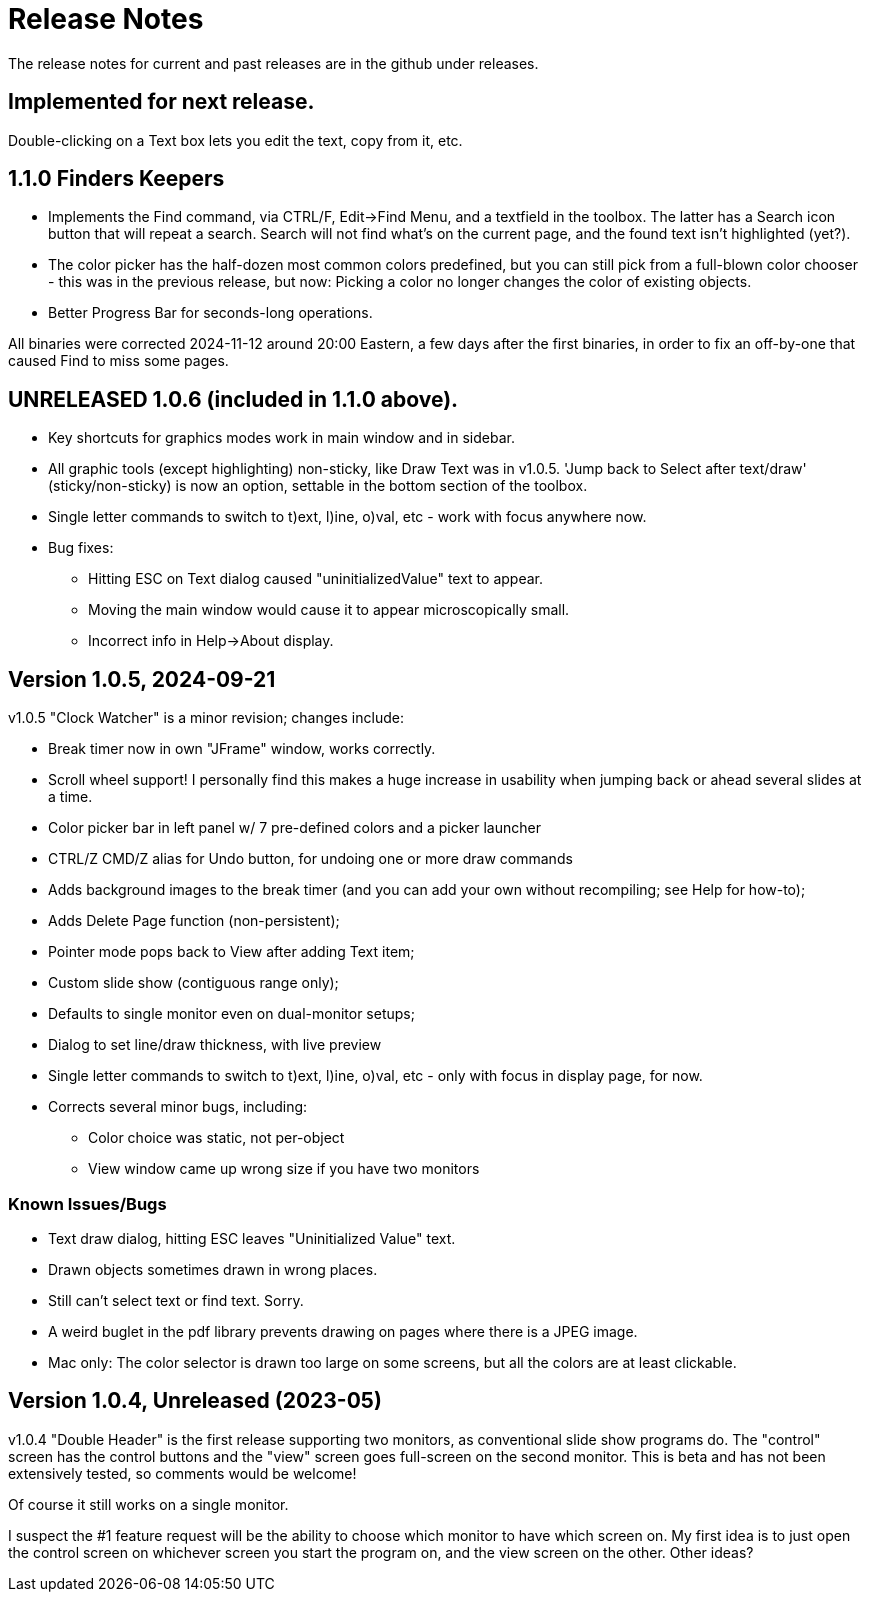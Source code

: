 = Release Notes

The release notes for current and past releases are in the github under releases.

== Implemented for next release.

Double-clicking on a Text box lets you edit the text, copy from it, etc.

== 1.1.0 Finders Keepers

* Implements the Find command, via CTRL/F, Edit->Find Menu, and a textfield in the toolbox.
The latter has a Search icon button that will repeat a search. 
Search will not find what's on the current page, and the found text isn't highlighted (yet?).
* The color picker has the half-dozen most common colors predefined, but you can still pick from a full-blown color chooser - this was in the previous release, but now: Picking a color no longer changes the color of existing objects.
* Better Progress Bar for seconds-long operations.

All binaries were corrected 2024-11-12 around 20:00 Eastern, a few days after the first binaries,
in order to fix an off-by-one that caused Find to miss some pages.

== UNRELEASED 1.0.6 (included in 1.1.0 above).

* Key shortcuts for graphics modes work in main window and in sidebar.
* All graphic tools (except highlighting) non-sticky, like Draw Text was in v1.0.5.
'Jump back to Select after text/draw' (sticky/non-sticky) is now an option, settable in the bottom section of the toolbox.
* Single letter commands to switch to t)ext, l)ine, o)val, etc - work with focus anywhere now.
* Bug fixes:
** Hitting ESC on Text dialog caused "uninitializedValue" text to appear.
** Moving the main window would cause it to appear microscopically small.
** Incorrect info in Help->About display.

== Version 1.0.5, 2024-09-21

v1.0.5 "Clock Watcher" is a minor revision; changes include:

* Break timer now in own "JFrame" window, works correctly.
* Scroll wheel support! I personally find this makes a huge
increase in usability when jumping back or ahead several slides at a time.
* Color picker bar in left panel w/ 7 pre-defined colors and a picker launcher
* CTRL/Z CMD/Z alias for Undo button, for undoing one or more draw commands
* Adds background images to the break timer (and you can add your own
without recompiling; see Help for how-to);
* Adds Delete Page function (non-persistent);
* Pointer mode pops back to View after adding Text item;
* Custom slide show (contiguous range only);
* Defaults to single monitor even on dual-monitor setups;
* Dialog to set line/draw thickness, with live preview
* Single letter commands to switch to t)ext, l)ine, o)val, etc - only with focus in display page, for now.
* Corrects several minor bugs, including:
** Color choice was static, not per-object
** View window came up wrong size if you have two monitors

=== Known Issues/Bugs

* Text draw dialog, hitting ESC leaves "Uninitialized Value" text.
* Drawn objects sometimes drawn in wrong places.
* Still can't select text or find text. Sorry.
* A weird buglet in the pdf library prevents drawing on pages where there is a JPEG image.
* Mac only: The color selector is drawn too large on some screens, but 
all the colors are at least clickable.

== Version 1.0.4, Unreleased (2023-05)

v1.0.4 "Double Header" is the first release supporting two monitors, as conventional slide show programs do.
The "control" screen has the control buttons and the "view" screen goes full-screen on the second monitor.
This is beta and has not been extensively tested, so comments would be welcome!

Of course it still works on a single monitor.

I suspect the #1 feature request will be the ability to choose which monitor to have which screen on.
My first idea is to just open the control screen on whichever screen you start the program on,
and the view screen on the other. Other ideas?
